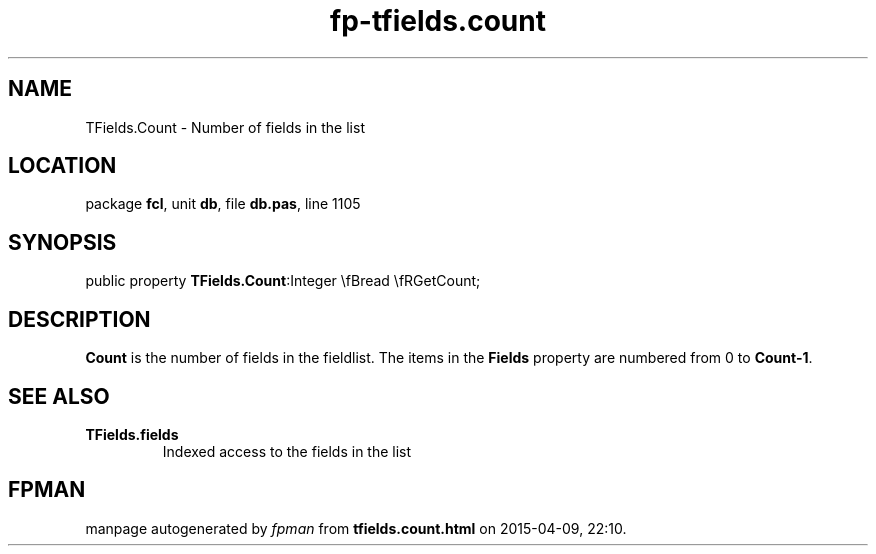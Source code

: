 .\" file autogenerated by fpman
.TH "fp-tfields.count" 3 "2014-03-14" "fpman" "Free Pascal Programmer's Manual"
.SH NAME
TFields.Count - Number of fields in the list
.SH LOCATION
package \fBfcl\fR, unit \fBdb\fR, file \fBdb.pas\fR, line 1105
.SH SYNOPSIS
public property  \fBTFields.Count\fR:Integer \\fBread \\fRGetCount;
.SH DESCRIPTION
\fBCount\fR is the number of fields in the fieldlist. The items in the \fBFields\fR property are numbered from 0 to \fBCount-1\fR.


.SH SEE ALSO
.TP
.B TFields.fields
Indexed access to the fields in the list

.SH FPMAN
manpage autogenerated by \fIfpman\fR from \fBtfields.count.html\fR on 2015-04-09, 22:10.

